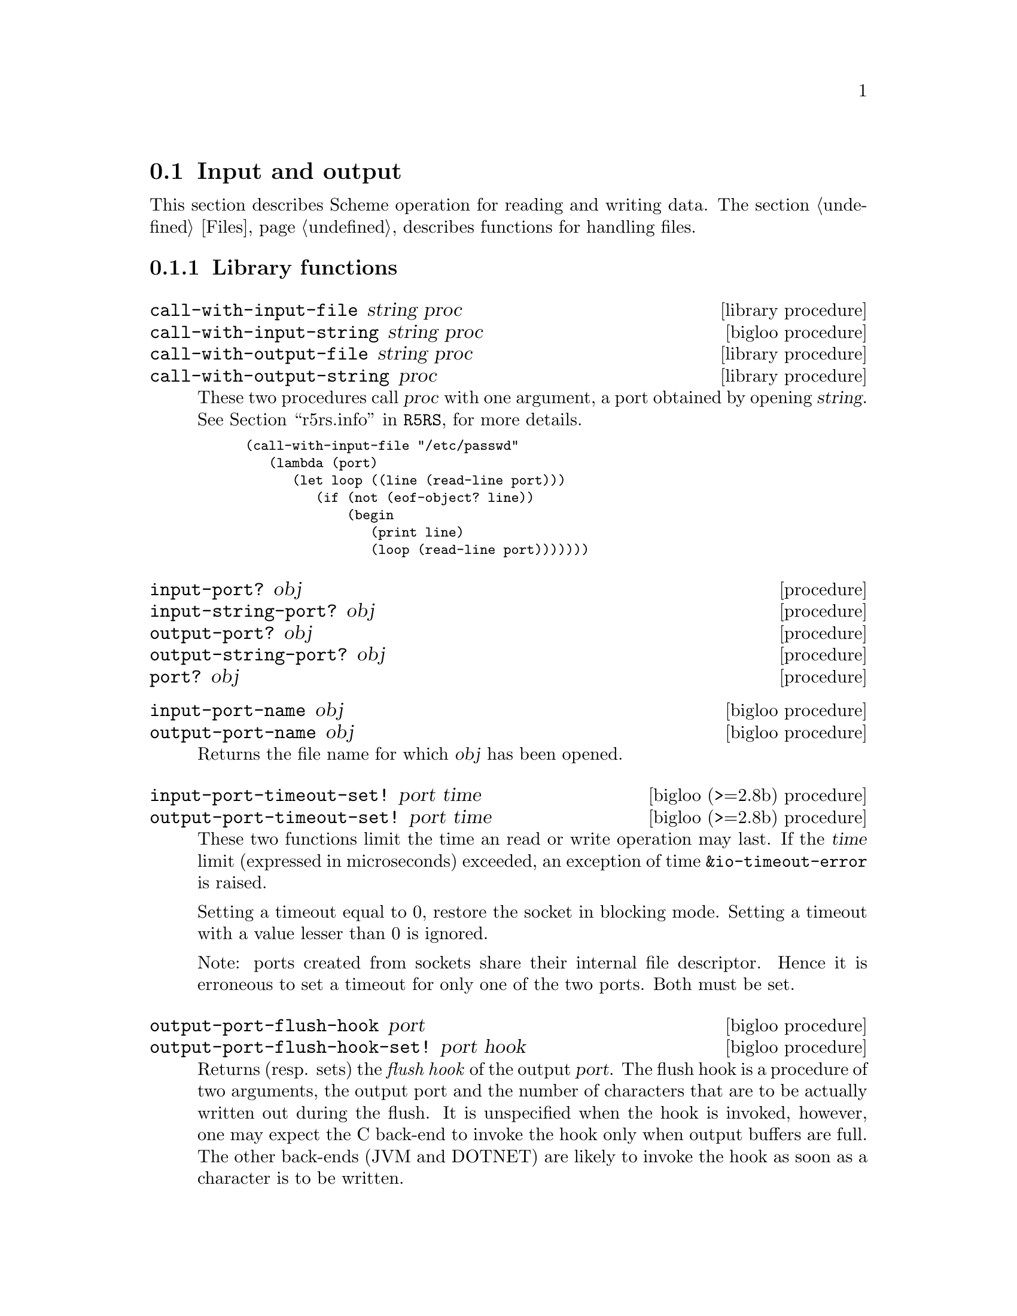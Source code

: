 @c =================================================================== @c
@c    serrano/prgm/project/bigloo/manuals/io.texi                      @c
@c    ------------------------------------------------------------     @c
@c    Author      :  Manuel Serrano                                    @c
@c    Creation    :  Mon Feb 25 11:07:08 2002                          @c
@c    Last change :                                                    @c
@c    Copyright   :  2002 Manuel Serrano                               @c
@c    ------------------------------------------------------------     @c
@c    Input and output                                                 @c
@c =================================================================== @c

@c ------------------------------------------------------------------- @c
@c    Input and Output                                                 @c
@c ------------------------------------------------------------------- @c
@node Input and Output, Serialization, Scheme Library, Standard Library
@comment  node-name,  next,  previous,  up
@section Input and output
@cindex input and output

This section describes Scheme operation for reading and writing data.
The section @ref{Files} describes functions for handling files.

@menu
* Library functions::
* Memory mapped area::
* Zip::
* Tar::
@end menu

@c ------------------------------------------------------------------- @c
@c    Library functions                                                @c
@c ------------------------------------------------------------------- @c
@node Library functions, Memory mapped area, , Input and Output
@comment  node-name,  next,  previous,  up
@subsection Library functions

@deffn {library procedure} call-with-input-file string proc
@deffnx {bigloo procedure} call-with-input-string string proc
@deffnx {library procedure} call-with-output-file string proc
@deffnx {library procedure} call-with-output-string proc
These two procedures call @var{proc} with one argument, a port obtained
by opening @var{string}.
See @ref{Ports,,r5rs.info,R5RS}, for more details.

@smalllisp
(call-with-input-file "/etc/passwd"
   (lambda (port)
      (let loop ((line (read-line port)))
         (if (not (eof-object? line))
             (begin
                (print line)
                (loop (read-line port)))))))
@end smalllisp
@end deffn

@deffn {procedure} input-port? obj 
@deffnx {procedure} input-string-port? obj 
@deffnx {procedure} output-port? obj
@deffnx {procedure} output-string-port? obj
@deffnx {procedure} port? obj
@end deffn

@deffn {bigloo procedure} input-port-name obj
@deffnx {bigloo procedure} output-port-name obj
Returns the file name for which @var{obj} has been opened.
@end deffn

@deffn {bigloo (>=2.8b) procedure} input-port-timeout-set! port time
@deffnx {bigloo (>=2.8b) procedure} output-port-timeout-set! port time
These two functions limit the time an read or write operation may last.
If the @var{time} limit (expressed in microseconds) exceeded, an exception
of time @code{&io-timeout-error} is raised.

Setting a timeout equal to 0, restore the socket in blocking mode. Setting
a timeout with a value lesser than 0 is ignored.

Note: ports created from sockets share their internal file descriptor. Hence
it is erroneous to set a timeout for only one of the two ports. Both
must be set.
@end deffn

@deffn {bigloo procedure} output-port-flush-hook port
@deffnx {bigloo procedure} output-port-flush-hook-set! port hook
Returns (resp. sets) the @emph{flush hook} of the output
@var{port}. The flush hook is a procedure of two arguments, the output
port and the number of characters that are to be actually written out
during the flush. It is unspecified when the hook is invoked, however,
one may expect the C back-end to invoke the hook only when output
buffers are full. The other back-ends (JVM and DOTNET) are likely to
invoke the hook as soon as a character is to be written.

A flush hook can return two types of values:

@itemize @bullet
@item A string, which is then directly displayed to the system stream
associated with the output port.

@item An integer, which denotes the number of characters of the output port
flush buffer (see @code{output-port-flush-buffer}) that have to be
displayed on the system stream.
@end itemize

@end deffn

@deffn {bigloo procedure} output-port-flush-buffer port
@deffnx {bigloo procedure} output-port-flush-buffer-set! port buffer
These functions gets and sets a buffer that can be used by program by the
flush hooks. The runtime system makes no provision for automatically allocated
these buffers that hence must be manually allocated by programs. The motivation
for flush buffer is to allow programs to write flush hooks that don't have
to allocate a new string each time invoked.
@end deffn

@deffn {bigloo procedure} output-port-close-hook port
@deffnx {bigloo procedure} output-port-close-hook-set! port proc
Returns (resp. sets) the @emph{close hook} of the output @var{port}. The
close hook is a procedure of one argument, the closed port. The hook 
is invoked @emph{after} the @var{port} is closed.
@end deffn

@deffn {bigloo procedure} input-port-close-hook port
@deffnx {bigloo procedure} input-port-close-hook-set! port proc
Returns (resp. sets) the @emph{close hook} of the input @var{port}. The
close hook is a procedure of one argument, the closed port.

Example:
@smalllisp
(let ((p (open-input-string "/etc/passwd")))
  (input-port-close-hook-set! p (lambda () (display 'done)))
  ...
  (close-input-port p))
@end smalllisp
@end deffn

@deffn {bigloo procedure} input-port-reopen! obj
Re-open the input port @var{obj}. That is, re-start reading from the first
character of the input port.
@end deffn

@deffn {procedure} current-input-port
@deffnx {procedure} current-output-port
@deffnx {bigloo procedure} current-error-port
@end deffn

@deffn {optional procedure} with-input-from-file string thunk
@deffnx {optional procedure} with-input-from-string string thunk
@deffnx {optional procedure} with-input-from-procedure procedure thunk
@deffnx {optional procedure} with-output-to-file string thunk
@deffnx {bigloo procedure} with-error-to-file string thunk
@deffnx {bigloo procedure} with-output-to-string thunk
@deffnx {bigloo procedure} with-output-to-procedure procedure thunk
@deffnx {bigloo procedure} with-error-to-string thunk
@deffnx {bigloo procedure} with-error-to-procedure procedure thunk
A port is opened from file @var{string}. This port is made the
current input port (resp. the current output port or the current error port) 
and @var{thunk} is called. 
See @ref{Ports,,r5rs.info,R5RS}, for more details.

@smalllisp
(with-input-from-file "/etc/passwd"
   (lambda ()
      (let loop ((line (read-line (current-input-port))))
         (if (not (eof-object? line))
             (begin
                (print line)
                (loop (read-line (current-input-port))))))))
@end smalllisp
@end deffn

@deffn {bigloo procedure} with-input-from-port port thunk
@deffnx {bigloo procedure} with-output-to-port port thunk
@deffnx {bigloo procedure} with-error-to-port port thunk

@code{with-input-from-port}, @code{with-output-to-port} and
@code{with-error-to-port} all suppose @var{port} to be a legal port. They 
call @var{thunk} making @var{port} the current input (resp. output or
error) port. None of these functions close @var{port} on the continuation 
of @var{thunk}.

@smalllisp
(with-output-to-port (current-error-port) 
   (lambda () (display "hello")))
@end smalllisp
@end deffn

@deffn {procedure} open-input-file file-name [buffer #f]


If @var{file-name} is a regular file name, @code{open-input-file} behaves as
the function defined in the Scheme report. If @var{file-name} starts with
special prefixes it behaves differently. Here are the recognized prefixes:

@itemize @bullet
@item @code{| } (a string made of the characters @code{#\|} and @code{#\space})
Instead of opening a regular file, Bigloo opens an input pipe. 
The same syntax is used for output file. 

@smalllisp
(define pin (open-input-file "| cat /etc/passwd"))
(define pout (open-output-file "| wc -l"))

(display (read pin) pout)
(close-input-port pin)
(newline pout)
(close-output-port pout)
@end smalllisp

@item @code{pipe:}
Same as @code{| }.

@item @code{file:}
Opens a regular file.

@item @code{gzip:}
Opens a port on a gzipped filed. This is equivalent to 
@code{open-input-gzip-file}. 
Example:

@smalllisp
(with-input-from-file "gzip:bigloo.tar.gz"
   (lambda ()
      (send-chars (current-input-port) (current-output-port))))
@end smalllisp

@item @code{string:}
Opens a port on a string. This is equivalent to @code{open-input-string}. 
Example:

@smalllisp
(with-input-from-file "string:foo bar Gee"
   (lambda ()
      (print (read))
      (print (read))
      (print (read))))
   @print{} foo
   @print{} bar
   @print{} Gee
@end smalllisp

@item @code{http://server/path}

Opens an @emph{http} connection on @code{server} and open an input file
on file @code{path}.

@item @code{http://server:port-number/path}
@item @code{http://user:password@@server:port-number/path}

Opens an @emph{http} connection on @code{server}, on port number
@code{port} with an authentication and open an input file on file @code{path}.

@item @code{ftp://server/path}
@item @code{ftp://user:password@@server/path}

Opens an @emph{ftp} connection on @code{server} and open an input file
on file @code{path}. Log in as anonymous.

@item @code{ressource:}

Opens a JVM @emph{ressource} file. Opening a @code{ressource:} file in 
non JVM backend always return @code{#f}. On the JVM backend it returns
a input port if the ressource exists. Otherwise, it returns @code{#f}.

@end itemize

The optional argument @var{buffer} can either be:

@itemize @bullet
@item A positive fixnum, this gives the size of the buffer.
@item The boolean @code{#t}, a buffer is allocated.
@item The boolean @code{#f}, the socket is unbufferized.
@item A string, it is used as buffer.
@end itemize

@end deffn

@deffn {bigloo procedure} open-input-gzip-file file-name [buffer #t]
@deffnx {bigloo procedure} open-input-gzip-port input-port [buffer #t]
@cindex zip
@cindex gzip

Open respectively a gzipped file for input and a port on a gzipped stream.
Note that closing a gzip port opened from a port @var{pi} does not close
the @var{pi} port.

@smalllisp
(let ((p (open-input-gzip-file "bigloo.tar.gz")))
   (unwind-protect
      (read-line p1)
      (close-input-port p)))
@end smalllisp

@smalllisp
(let* ((p1 (open-input-file "bigloo.tar.gz"))
       (p2 (open-input-gzip-port p1)))
   (unwind-protect
      (read-line p2)
      (close-input-port p2)
      (close-input-port p1)))
@end smalllisp
@end deffn

@deffn {bigloo procedure} open-input-zlib-file file-name [buffer #t]
@deffnx {bigloo procedure} open-input-zlib-port input-port [buffer #t]
@cindex zip
@cindex gzip

Open respectively a zlib file for input and a port on a zlib stream.
Note that closing a zlib port opened from a port @var{pi} does not close
the @var{pi} port.
@end deffn
 
@deffn {bigloo procedure} open-input-string string [start 0]
@deffnx {bigloo procedure} open-input-string! string
@cindex SRFI-6
Returns an @code{input-port} able to deliver characters from
@var{string}.

The function @code{open-input-string!} acts as @code{open-input-string}
but it might modify the string it receives as parameter.
@end deffn

@deffn {bigloo procedure} open-input-c-string string
Returns an @code{input-port} able to deliver characters from
C @var{string}. The buffer used by the input port is the exact
same string as the argument. That is, no buffer is allocated.
@end deffn

@deffn {bigloo procedure} open-input-ftp-file file-name [buffer #t]
Returns an @code{input-port} able to deliver characters from a
remote file located on a FTP server.

Example:

@smalllisp
(let ((p (open-input-ftp-file "ftp-sop.inria.fr/ls-lR.gz'')))
  (unwind-protect
     (read-string p)
     (close-input-port p)))
@end smalllisp
  
The file name may contain user authentication such as:

@smalllisp
(let ((p (open-input-ftp-file "anonymous:foo@@ftp-sop.inria.fr/ls-lR.gz'')))
  (unwind-protect
     (read-string p)
     (close-input-port p)))
@end smalllisp

@end deffn

@deffn {bigloo procedure} open-input-procedure procedure [buffer #t]
Returns an @code{input-port} able to deliver characters from
@var{procedure}. Each time a character has to be read, the @var{procedure}
is called. This procedure may returns a string of characters, or
the boolean @code{#f}. This last value stands for the end of file. 

Example:

@smalllisp
(let ((p (open-input-procedure (let ((s #t))
				  (lambda ()
				     (if s
					 (begin 
                                            (set! s #f)
                                            "foobar")
					 s))))))
   (read))
@end smalllisp
@end deffn

@deffn {bigloo procedure} unread-char! char [input-port]
@deffnx {bigloo procedure} unread-string! string [input-port]
@deffnx {bigloo procedure} unread-substring! string start end [input-port]
Pushes the given @var{char}, @var{string} or substring into the input-port.
The next read character(s) will be the pushed ones. The @var{input-port} must
be buffered and not be closed.

Example:

@smalllisp
(define p (open-input-string "a ymbol c"))
(read p)                       @result{} a
(read-char p)                  @result{} #\space
(unread-char! #\s p)
(read p)                       @result{} symbol
(read-char p)                  @result{} #\space
(read p)                       @result{} c
(char-ready? p)                @result{} #f
(unread-string! "sym1 sym2" p)
(char-ready? p)                @result{} #t
(read p)                       @result{} sym1
(read p)                       @result{} sym2
@end smalllisp
@end deffn


@deffn {procedure} open-output-file file-name
The same syntax as @code{open-input-file} for file names applies here.
When a file name starts with @samp{| }, Bigloo opens an output pipe
instead of a regular file.
@end deffn

@deffn {bigloo procedure} append-output-file file-name
If @code{file-name} exists, this function returns an @code{output-port}
on it, without removing it. New output will be appended to @var{file-name}.
If @code{file-name} does not exist, it is created.
@end deffn

@deffn {bigloo procedure} open-output-string
This function returns an @emph{output string port}. This object has almost
the same purpose as @code{output-port}. It can be used with all
the printer functions which accept @code{output-port}. An output
on a @emph{output string port} memorizes all the characters written. An
invocation of @code{flush-output-port} or @code{close-output-port} on an 
@emph{output string port} returns a new string which contains all the 
characters accumulated in the port.
@end deffn

@deffn {bigloo procedure} get-output-string output-port
@cindex SRFI-6
Given an output port created by @code{open-output-string}, 
returns a string consisting of the characters that have been 
output to the port so far. 
@end deffn

@deffn {bigloo procedure} open-output-procedure proc [flush [close]]
This function returns an @emph{output procedure port}. This object has almost
the same purpose as @code{output-port}. It can be used with all
the printer functions which accept @code{output-port}. An output
on a @emph{output procedure port} invokes the @var{proc} procedure
each time it is used for writing. That is, @var{proc} is invoked with a
string denoting the displayed characters. When the function
@code{flush-output-port} is called on such a port, the optional
@var{flush} procedure is invoked. When the function @code{close-output-port}
is called on such a port, the optional @var{close} procedure is invoked.
@end deffn

@deffn {procedure} close-input-port input-port
@deffnx {procedure} close-output-port output-port
According to R5RS, the value returned is unspecified. However, if
@emph{output-port} was created using @code{open-output-string}, the value
returned is the string consisting of all characters sent to the port.
@end deffn

@deffn {bigloo procedure} input-port-name input-port
Returns the name of the file used to open the @var{input-port}.
@end deffn

@deffn {bigloo procedure} input-port-position port
@deffnx {bigloo procedure} output-port-position port
Returns the current position (a character number), in the @var{port}.
@end deffn

@deffn {bigloo procedure} set-input-port-position! port pos
@deffnx {bigloo procedure} set-output-port-position! port pos
These functions set the file position indicator for @var{port}. The new 
position, measured in bytes, is specified by @var{pos}. It is an error 
to seek a port that cannot be changed (for instance, a string or a 
console port). The result of these functions is unspecified. An error
is raised if the position cannot be changed.
@end deffn

@deffn {bigloo procedure} input-port-reopen! input-port
This function re-opens the input @code{input-port}. That is, it reset the
position in the @var{input-port} to the first character.
@end deffn

@deffn {procedure} read [input-port]
@deffnx {bigloo procedure} read/case case [input-port]
@deffnx {bigloo procedure} read-case-sensitive [input-port]
@deffnx {bigloo procedure} read-case-insensitive [input-port]
Read a lisp expression. The case sensitivity of @code{read} is unspecified. 
If have to to enforce a special behavior regarding the case, use 
@code{read/case}, @code{read-case-sensitive} or @code{read-case-insensitive}. 
Let us consider the following source code: The value of the @code{read/case}'s
@var{case} argument may either be @code{upcase}, @code{downcase} or 
@code{sensitive}. Using any other value is an error.

@smalllisp
(define (main argv)
   (let loop ((exp (read-case-sensitive)))
      (if (not (eof-object? exp))
          (begin
             (display "exp: ")
             (write exp)
             (display " [")
             (display exp)
             (display "]")
             (print " eq?: " (eq? exp 'FOO) " " (eq? exp 'foo))
             (loop (read-case-sensitive))))))
@end smalllisp

Thus:
@display
> a.out
foo
  @print{} exp: foo [foo] eq?: #f #t
FOO
  @print{} exp: FOO [FOO] eq?: #t #f
@end display
@end deffn

@deffn {bigloo procedure} read/rp grammar port
@deffnx {bigloo procedure} read/lalrp lalrg rg port [emptyp]
These functions are fully explained in @ref{Regular Parsing},
and @ref{Lalr Parsing}.
@end deffn

@deffn {procedure} read-char [port]
@deffnx {procedure} read-byte [port]
@deffnx {procedure} peek-char [port]
@deffnx {procedure} peek-byte [port]
@deffnx {procedure} eof-object? obj
@end deffn

@deffn {procedure} char-ready? [port]
@cindex run-process and char-ready?
@cindex char-ready? and run-process
@cindex run-process and input/output
As specified in the R5Rs, @ref{Ports,,r5rs.info,R5RS}, @code{char-ready?}
returns @t{#t} if a character is ready on the input @var{port} and
returns @t{#f} otherwise.  If @samp{char-ready} returns @t{#t} then
the next @samp{read-char} operation on the given @var{port} is guaranteed
not to hang.  If the @var{port} is at end of file then @samp{char-ready?}
returns @t{#t}.  @var{Port} may be omitted, in which case it defaults to
the value returned by @samp{current-input-port}.

When using @code{char-ready?} consider the latency that may exists
before characters are available. For instance, executing the
following source code:

@smalllisp
(let* ((proc (run-process "/bin/ls" "-l" "/bin" output: pipe:))
       (port (process-output-port proc)))
   (let loop ((line (read-line port)))
      (print "char ready " (char-ready? port))
      (if (eof-object? line)
          (close-input-port port)
          (begin
             (print line)
             (loop (read-line port))))))
@end smalllisp

@noindent Produces outputs such as:

@display
char ready #f
total 7168
char ready #f
-rwxr-xr-x    1 root     root         2896 Sep  6  2001 arch
char ready #f
-rwxr-xr-x    1 root     root        66428 Aug 25  2001 ash
char ready #t
...
@end display

For a discussion of Bigloo processes, see @ref{Process}.

@emph{Note:} Thanks to Todd Dukes for the example and the suggestion
of including it this documentation.
@end deffn

@deffn {bigloo procedure} read-line [input-port]
@deffnx {bigloo procedure} read-line-newline [input-port]
Reads characters from @var{input-port} until a @code{#\Newline}, 
a @code{#\Return} or an @code{end of file} condition is encountered. 
@code{read-line} returns a newly allocated string composed of the characters 
read.

The strings returned by @code{read-line} do not contain the newline delimiters.
The strings returned by @code{read-line-newline} do contain them.
@end deffn

@deffn {bigloo procedure} read-line-newline [input-port]
Reads characters from @var{input-port} until a @code{#\Newline}, 
a @code{#\Return} or an @code{end of file} condition is encountered. 
@code{read-line} returns a newly allocated string composed of the characters 
read.

The returned string does not contain the newline delimiter.
@end deffn

@deffn {bigloo procedure} read-lines [input-port]
Accumulates all the line of an @var{input-port} into a list.
@end deffn

@deffn {bigloo procedure} read-of-strings [input-port]
Reads a sequence of non-space characters on @var{input-port}, makes a
string of them and returns the string.
@end deffn

@deffn {bigloo procedure} read-string [input-port]
Reads all the characters of @var{input-port} into a string.
@end deffn

@deffn {bigloo procedure} read-chars size [input-port]
@deffnx {bigloo procedure} read-chars! buf size [input-port]

The function @code{read-chars} returns a newly allocated strings made
of @var{size} characters read from @var{input-port} (or from
@code{(current-input-port)} if @var{input-port} is not provided). If
less than @var{size} characters are available on the input port, the
returned string is smaller than @var{size}. Its size is the number of
available characters.

The function @code{read-char!} fills the buffer @var{buf} with at most
@var{size} characters.
@end deffn

@deffn {bigloo procedure} port->string-list input-port
Returns a list of strings composed of the elements of @var{input-port}.
@end deffn

@deffn {bigloo procedure} port->list input-port reader
@deffnx {bigloo procedure} port->sexp-list input-port
@code{Port->list} applies reader to port repeatedly until it returns EOF, 
then returns a list of results. 
@code{Port->list-sexp} is equivalent to @code{(port->list read port)}.
@end deffn

@deffn {bigloo procedure} file->string path
This function builds a new string out of all the characters of the file 
@var{path}. If the file cannot be open or read, an @code{IO_EXCEPTION}
is raised.
@end deffn

@deffn {bigloo procedure} send-chars input-port output-port [len] [offset]
@deffnx {bigloo procedure} send-file filename output-port len offset
Transfer the characters from @var{input-port} to @var{output-port}. This
procedure is sometimes mapped to a system call (such as @code{sendfile} under
Linux) and might thus be more efficient than copying the ports by hand. The
optional argument @var{offset} specifies an offset from which characters of
@var{input-port} are sent. The function @code{send-chars} returns the number
of characters sent.

The function @code{send-file} opens the file @var{filename} in order to
get its input port. On some backend, @code{send-file} might be more efficient
than @code{send-chars} because it may avoid creating a full-fledged Bigloo
@code{input-port}.

Note that for efficiency purpose, @code{send-file} accept a fixed number
of arguments and the type of @var{len} and @var{offset} arguments is
@code{elong} (i.e., exact long) such as given by @code{file-size}.
@end deffn

@deffn {bigloo procedure} read-fill-string! s o len [input-port]
Fills the string @var{s} starting at offset @var{o} with at
most @var{len} characters read from the input port @var{input-port}
(or from @code{(current-input-port)} if @var{input-port} is not provided).
This function returns the number of read characters (which may be smaller
than @var{len} if less characters are available).

Example:
@smalllisp
(let ((s (make-string 10 #\-)))
   (with-input-from-string "abcdefghijlkmnops"
      (lambda ()
         (read-fill-string! s 3 5)
         s)))
   @result{} ---abcde--
@end smalllisp
@end deffn

@deffn {library procedure} write obj [output-port]
@deffnx {library procedure} display obj [output-port]
@deffnx {bigloo procedure} print obj @dots{}
This procedure allows several objects to be displayed. When
all these objects have been printed, @code{print} adds a newline.
@end deffn

@deffn {bigloo procedure} display* obj @dots{}
This function is similar to @code{print} but does not add a newline.
@end deffn

@deffn {bigloo procedure} fprint output-port obj @dots{}
This function is the same as @code{print} except that a
port is provided.
@end deffn

@deffn {procedure} write-char char [output-port]
@deffnx {procedure} write-byte byte [output-port]
These procedures write a char (respec. a byte, i.e., in integer in the range
0..255) to the @var{output-port}.
@end deffn

@deffn {procedure} newline [output-port]
@deffnx {bigloo procedure} flush-output-port output-port
This procedure flushes the output port @var{output-port}. This function
@emph{does not} reset characters accumulated in string port. For this
uses, @code{reset-output-port}.
@end deffn

@deffn {procedure} newline [output-port]
@deffnx {bigloo procedure} reset-output-port output-port
This function is equivalent to @code{flush-output-port} but in addition,
for string ports, it reset the internal buffer that accumulates the
displayed characters.
@end deffn


@deffn {bigloo procedure} format format-string [objs]
@cindex SRFI-28

@emph{Note}: Many thanks to Scott G. Miller who is the author of
SRFI-28. Most of the documentation of this function is copied from the
SRFI documentation.

Accepts a message template (a Scheme String), and processes it,
replacing any escape sequences in order with one or more characters,
the characters themselves dependent on the semantics of the escape
sequence encountered.

An escape sequence is a two character sequence in the string where the
first character is a tilde @code{~}. Each escape code's meaning is as
follows:

@itemize @bullet
@item @code{~a} The corresponding value is inserted into the string 
as if printed with display.
@item @code{~s} The corresponding value is inserted into the string 
as if printed with write.
@item @code{~%} or @code{~n} A newline is inserted A newline is inserted.
@item @code{~~} A tilde @code{~} is inserted.
@item @code{~r} A return (@code{#\Return}) is inserted.
@item @code{~v} The corresponding value is inserted into the string 
as if printed with display followed by a newline. This tag is hence
equivalent to the sequence @code{~v~n}.
@item @code{~c} The corresponding value must be a character and is
inserted into the string as if printed with write-char.
@item @code{~x}, @code{~o}, @code{~b}  The corresponding value must
must be a number and is printed with radix 16, 8 or 2.
@item @code{~l} If the corresponding value is a proper list, its items 
are inserted into the string without the surrounding parenthesis. If the
corresponding value is not a list, it behaves as @code{~s}.
@end itemize

@code{~a} and @code{~s}, when encountered, require a corresponding
Scheme value to be present after the format string. The values
provided as operands are used by the escape sequences in order. It is
an error if fewer values are provided than escape sequences that
require them.

@code{~%} and @code{~~} require no corresponding value.

@smalllisp
(format "Hello, ~a" "World!") 
   @print{} Hello, World!
(format "Error, list is too short: ~s~%" '(one "two" 3)) 
   @print{} Error, list is too short: (one "two" 3)
(format "a ~l: ~l" "list" '(1 2 3))
   @print{} a list: 1 2 3
@end smalllisp
@end deffn

@deffn {bigloo procedure} printf format-string [objs]
@deffnx {bigloo procedure} fprintf port format-string [objs]
Formats @var{objs} to the current output port or to the specified @var{port}.
@end deffn

@deffn {bigloo procedure} pp obj [output-port]
Pretty print @var{obj} on @var{output-port}.
@end deffn

@deffn {bigloo variable} *pp-case*
Sets the variable to @code{respect}, @code{lower} or @code{upper}
to change the case for pretty-printing.
@end deffn

@deffn {bigloo variable} *pp-width*
The width of the pretty-print.
@end deffn

@deffn {bigloo procedure} write-circle obj [output-port]
@cindex circular representation
Display recursive object @var{obj} on @var{output-port}. Each component
of the object is displayed using the @code{write} library function.
@end deffn

@deffn {bigloo procedure} display-circle obj [output-port]
Display recursive object @var{obj} on @var{output-port}. Each component
of the object is displayed using the @code{display} library function.

For instance:
@smalllisp
(define l (list 1 2 3))
(set-car! (cdr l) l)
(set-car! (cddr l) l)
(display-circle l)  @print{} #0=(1 #0# #0#)
@end smalllisp
@end deffn

@deffn {bigloo procedure} display-string string output-port
@deffnx {bigloo procedure} display-substring string start end output-port

@var{String} must be a string, and @var{start} and @var{end} must be exact 
integers satisfying
  @code{0 <= start <= end <= (string-length string)}.

@code{Display-substring} displays a string formed from the characters
of string beginning with index @var{start} (inclusive) and ending with index
@var{end} (exclusive).
@end deffn

@deffn {bigloo procedure} password [prompt]
Reads a password from the current input port. The reading stops when the user
hits the ,(code "Enter") key.
@end deffn

@c ------------------------------------------------------------------- @c
@c    MMAP                                                             @c
@c ------------------------------------------------------------------- @c
@node Memory mapped area, Zip, Library functions, Input and Output
@comment  node-name,  next,  previous,  up
@subsection mmap
@cindex mmap

The @code{mmap} function asks to map a file into memory. This memory area
can be randomly accessed as a string. In general using @code{mmap} improves
performance in comparison with equivalent code using regular ports.

@deffn {bigloo procedure} mmap? obj 
Returns @code{#t} if and only if @var{obj} has been produced by
@code{open-mmap}. Otherwise, it returns @code{#f}.
@end deffn

@deffn {bigloo procedure} open-mmap path [mode]
Maps a file @var{path} into memory. The optional argument @var{mode} specifies
how the file is open. The argument can be:

@itemize @bullet
@item @code{read: #t} The memory can be read
@item @code{read: #f} The memory cannot be read
@item @code{write: #t} The memory can be written
@item @code{write: #f} The memory is read-only.
@end itemize
@end deffn

@deffn {bigloo procedure} string->mmap string [mode]
Wrap a Bigloo string into a mmap object.
@end deffn


@deffn {bigloo procedure} close-mmap mm
Closes the memory mapped. Returns @code{#t} on success, @code{#f} otherwise.
@end deffn

@deffn {bigloo procedure} mmap-length mm
Returns the length, an exact integer, of the memory mapped.
@end deffn

@deffn {bigloo procedure} mmap-read-position mm
@deffnx {bigloo procedure} mmap-read-position-set! mm offset
@deffnx {bigloo procedure} mmap-write-position mm
@deffnx {bigloo procedure} mmap-write-position-set! mm offset
Returns and sets the read and write position of a memory mapped memory.
The result and the argument are exact integers.
@end deffn

@deffn {bigloo procedure} mmap-ref mm offset
Reads the character in @var{mm} at @var{offset}, an exact long (::elong). This 
function sets the read position to @code{offset + 1}.
@end deffn

@deffn {bigloo procedure} mmap-set! mm offset char
Writes the character @var{char} in @var{mm} at @var{offset}, an exact
long (::elong). This function sets the write position to @code{offset + 1}.
@end deffn

@deffn {bigloo procedure} mmap-substring mm start end
Returns a newly allocated string made of the characters read from @var{mm}
starting at position @var{start} and ending at position @var{end - 1}.
If the values @code{start} and @code{end} are not ranged in
@code{[0...(mmap-length mm)]}, an error is signaled. The function 
@code{mmap-substring} sets the read position to 
@code{end}.
@end deffn

@deffn {bigloo procedure} mmap-substring-set! mm start str
Writes the string @var{str} to @var{mm} at position @var{start}.
If the values @code{start} and @code{start + (string-length str)} are 
not ranged in @code{[0...(mmap-length mm)[}, an error is signaled. The function
@code{mmap-substring} sets the write position to @code{start + (string-length str)}.
@end deffn

@deffn {bigloo procedure} mmap-get-char mm
@deffnx {bigloo procedure} mmap-put-char! mm c
@deffnx {bigloo procedure} mmap-get-string mm len
@deffnx {bigloo procedure} mmap-put-string! mm str
These functions get (resp. put) character and strings into a memory mapped
area. They increment the read (resp. write) position. An error is signaled
if the characters read (resp. writen) outbound the length of the memory mapped.
@end deffn

@c ------------------------------------------------------------------- @c
@c    Zip                                                              @c
@c ------------------------------------------------------------------- @c
@node Zip, Tar, Memory mapped area, Input and Output
@comment  node-name,  next,  previous,  up
@subsection Zip
@cindex gzip
@cindex zip
@cindex zlib
@cindex gunzip

@deffn {bigloo procedure} port->gzip-port input-port [buffer #t]
@deffnx {bigloo procedure} port->zlib-port input-port [buffer #t]
@deffnx {bigloo procedure} port->inflate-port input-port [buffer #t]
These functions take a regular port as input (@var{input-port}). They construct
a new port that automatically @emph{unzip} the read characters.
The @code{inflate} version does not parse a gunzip-header before inflating the
content.
@end deffn

@deffn {bigloo procedure} open-input-inflate-file path [buffer #t]
These function open a gzipped file for input. The file is automatically
unzipped when the characters are read. It is equivalent to:

@smalllisp
(let ((p (open-input-port path)))
  (port->gzip-port p))
@end smalllisp

The function @code{open-input-inflate-file} is similar to
@code{open-input-gzip-file} but it does not parse a gunzip-header
before inflating the content.

@end deffn

@deffn {bigloo procedure} gunzip-sendchars input-port output-port
@deffnx {bigloo procedure} inflate-sendchars input-port output-port
Transmit all the characters from the gzipped @var{input-port} to the
@var{output-port}. 

Note that the function @code{send-chars} can also be used on gzipped
input-ports.
@end deffn

@deffn {bigloo procedure} gunzip-parse-header input-port
Parse the header of @var{input-port}. Returns @code{#f} if and only if
the port is not gzipped.
@end deffn

@c ------------------------------------------------------------------- @c
@c    Tar                                                              @c
@c ------------------------------------------------------------------- @c
@node Tar, ,Zip, Input and Output
@comment  node-name,  next,  previous,  up
@subsection Tar
@cindex tar

@deffn {bigloo procedure} tar-read-header [input-port]
Reads a tar header from @var{input-port}. If the input-port does not
conform the tar format, an IO exception is raised. On success a 
@emph{tar-header} descriptor is returned.
@end deffn

@deffn {bigloo procedure} tar-read-block tar-header [input-port]
Reads the content of the @var{tar-header} block.
@end deffn

@deffn {bigloo procedure} tar-round-up-to-record-size int
Rounds up tar-block sizes.
@end deffn

@deffn {bigloo procedure} tar-header-name tar-header
@deffnx {bigloo procedure} tar-header-mode tar-header
@deffnx {bigloo procedure} tar-header-uid tar-header
@deffnx {bigloo procedure} tar-header-gid tar-header
@deffnx {bigloo procedure} tar-header-size tar-header
@deffnx {bigloo procedure} tar-header-mtim tar-header
@deffnx {bigloo procedure} tar-header-checksum tar-header
@deffnx {bigloo procedure} tar-header-type tar-header
@deffnx {bigloo procedure} tar-header-linkname tar-header
@deffnx {bigloo procedure} tar-header-uname tar-header
@deffnx {bigloo procedure} tar-header-gname tar-header
@deffnx {bigloo procedure} tar-header-devmajor tar-header
@deffnx {bigloo procedure} tar-header-devminir tar-header
Return various information about @var{tar-header}.
@end deffn

The following example simulates the Unix command @code{tar xvfz}:

@smalllisp
(define (untar path)
   (let ((pz (open-input-gzip-port path)))
      (unwind-protect
	 (let loop ((lst '()))
	    (let ((h (tar-read-header pz)))
	       (if (not h)
		   lst
		   (case (tar-header-type h)
		      ((dir)
		       (let ((path (tar-header-name h)))
			  (if (make-directory path)
			      (loop lst)
			      (error 'untar
				     "Cannot create directory"
				     path))))
		      ((normal)
		       (let* ((path (tar-header-name h))
			      (dir (dirname path)))
			  (when (and (file-exists? dir) (not (directory? dir)))
			     (delete-file dir))
			  (unless (file-exists? dir)
			     (make-directory dir))
			  (with-output-to-file path
			     (lambda ()
				(display (tar-read-block h pz))))
			  (loop (cons path lst))))
		      (else
		       (error 'untar
			      (format "Illegal file type `~a'"
				      (tar-header-type h))
			      (tar-header-name h)))))))
	 (close-input-port pz))))
@end smalllisp

@deffn {bigloo procedure} untar input-port [:directory (pwd)] [:file #f]
Untars the archive whose content is provided by the input port
@var{input-port}.

@itemize @bullet
@item If @var{:file} is provided, @code{untar} extract the content of the
file named @var{:file} and returns a string. The file name must exactly
matches the files of the archive files names. If the file does not exist,
@code{untar} returns @code{#f}.

@item If @var{:file} is not provided, it @emph{untars} the whole content,
in the directory denoted by @var{:directory}, which defaults to @code{(pwd)}.
The function @code{untar}, returns the whole list of created directories
and files.
@end itemize

@end deffn

